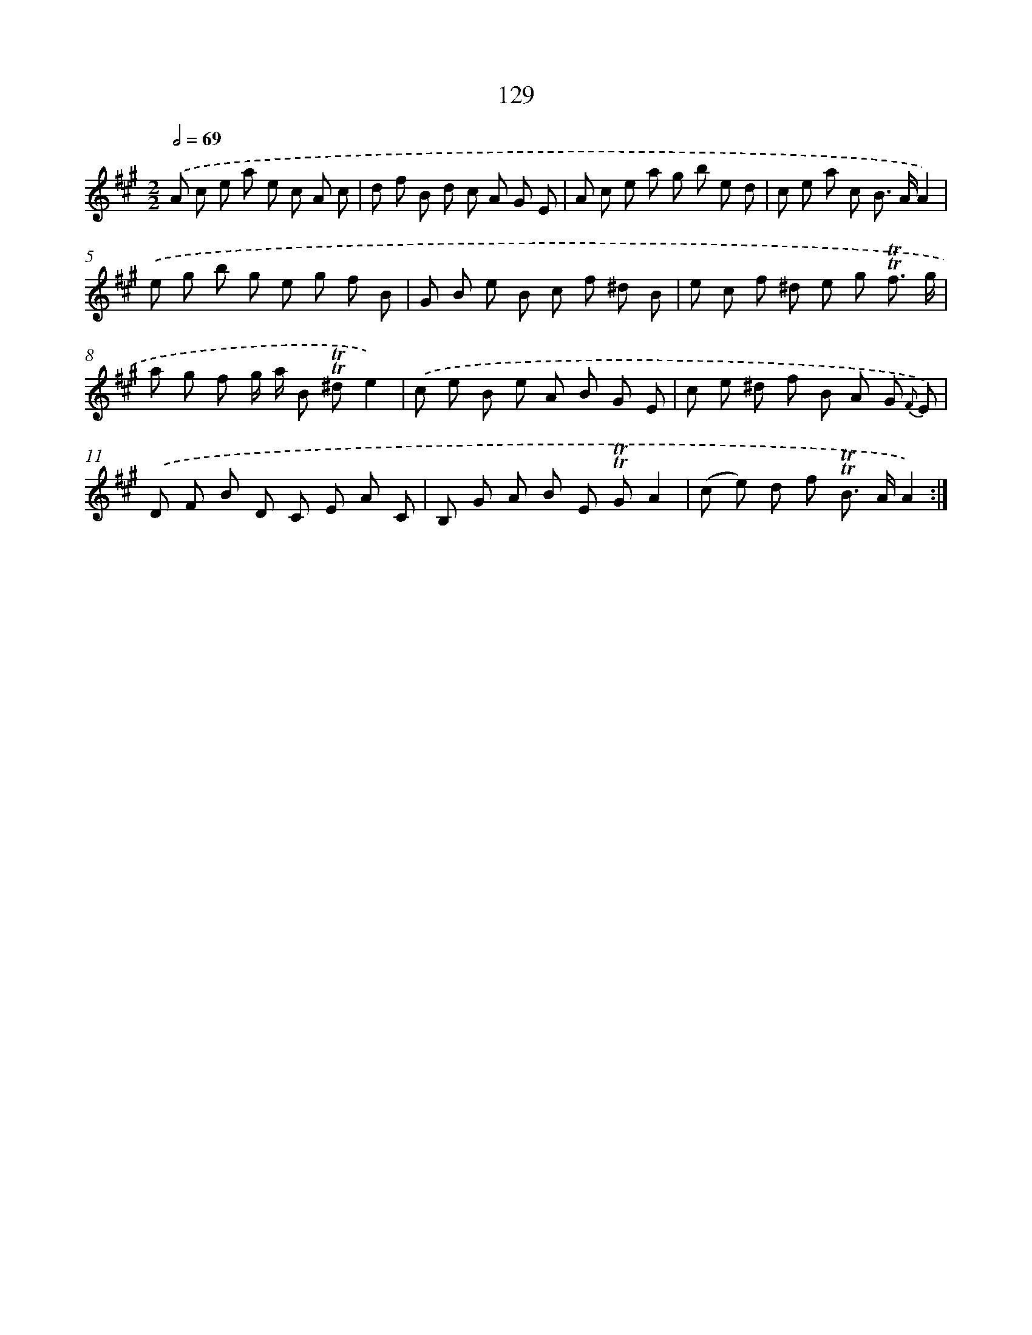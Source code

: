 X: 15651
T: 129
%%abc-version 2.0
%%abcx-abcm2ps-target-version 5.9.1 (29 Sep 2008)
%%abc-creator hum2abc beta
%%abcx-conversion-date 2018/11/01 14:37:56
%%humdrum-veritas 1918260419
%%humdrum-veritas-data 4259813360
%%continueall 1
%%barnumbers 0
L: 1/8
M: 2/2
Q: 1/2=69
K: A clef=treble
.('A c e a e c A c |
d f B d c A G E |
A c e a g b e d |
c e a c B> AA2) |
.('e g b g e g f B |
G B e B c f ^d B |
e c f ^d e g !trill!!trill!f3/ g/ |
a g f g/ a/ B !trill!!trill!^de2) |
.('c e B e A B G E |
c e ^d f B A G {F} E) |
.('D F B D C E A C |
B, G A B E !trill!!trill!GA2 |
(c e) d f !trill!!trill!B> AA2) :|]
